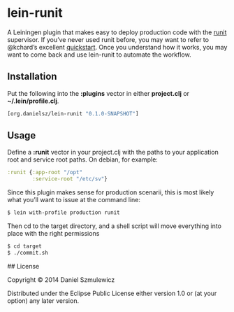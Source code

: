 * lein-runit

A Leiningen plugin that makes easy to deploy production code with the [[http://smarden.org/runit/][runit]] supervisor.
If you’ve never used runit before, you may want to refer to @kchard’s excellent [[http://kchard.github.io/runit-quickstart/][quickstart]]. Once you understand how it works, you may want to come back and use lein-runit to automate the workflow.

** Installation

Put the following into the *:plugins* vector in either *project.clj* or *~/.lein/profile.clj*.

#+BEGIN_SRC clojure
[org.danielsz/lein-runit "0.1.0-SNAPSHOT"]
#+END_SRC

** Usage

Define a *:runit* vector in your project.clj with the paths to your application root and service root paths. On debian, for example:

#+BEGIN_SRC clojure
:runit {:app-root "/opt"
        :service-root "/etc/sv"}
#+END_SRC

Since this plugin makes sense for production scenarii, this is most likely what you’ll want to issue at the command line:

#+BEGIN_SRC sh
$ lein with-profile production runit
#+END_SRC

Then cd to the target directory, and a shell script will move everything into place with the right permissions

#+BEGIN_SRC sh
$ cd target
$ ./commit.sh
#+END_SRC

## License

Copyright © 2014 Daniel Szmulewicz

Distributed under the Eclipse Public License either version 1.0 or (at
your option) any later version.
